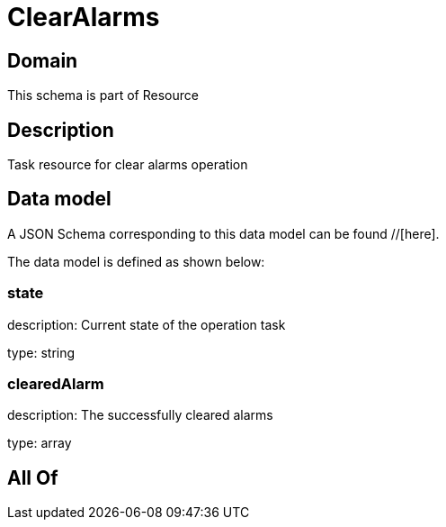 = ClearAlarms

[#domain]
== Domain

This schema is part of Resource

[#description]
== Description
Task resource for clear alarms operation


[#data_model]
== Data model

A JSON Schema corresponding to this data model can be found //[here].



The data model is defined as shown below:


=== state
description: Current state of the operation task

type: string


=== clearedAlarm
description: The successfully cleared alarms

type: array


[#all_of]
== All Of

